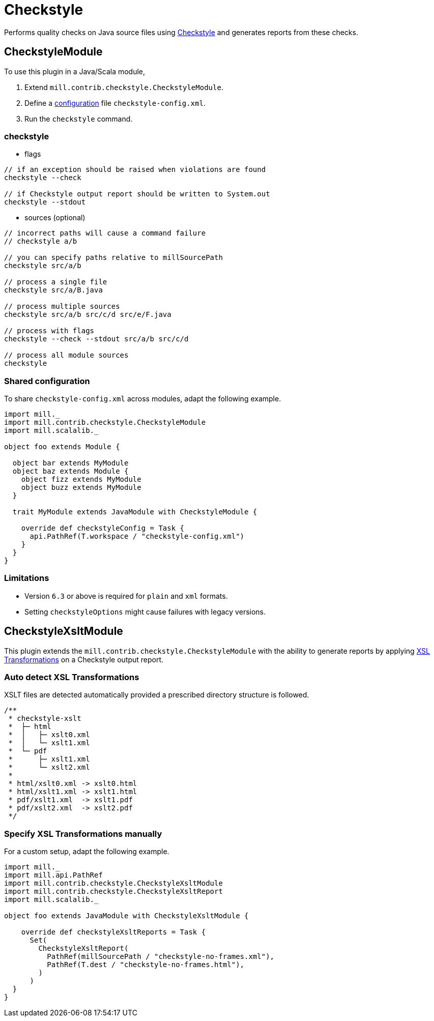 = Checkstyle
:page-aliases: Plugin_Checkstyle.adoc

Performs quality checks on Java source files using https://checkstyle.org[Checkstyle] and generates reports from these checks.

== CheckstyleModule

To use this plugin in a Java/Scala module,

1. Extend `mill.contrib.checkstyle.CheckstyleModule`.
2. Define a https://checkstyle.org/config.html[configuration] file `checkstyle-config.xml`.
3. Run the `checkstyle` command.

=== checkstyle

- flags
[source,sh]
----

// if an exception should be raised when violations are found
checkstyle --check

// if Checkstyle output report should be written to System.out
checkstyle --stdout
----

- sources (optional)
[source,sh]
----
// incorrect paths will cause a command failure
// checkstyle a/b

// you can specify paths relative to millSourcePath
checkstyle src/a/b

// process a single file
checkstyle src/a/B.java

// process multiple sources
checkstyle src/a/b src/c/d src/e/F.java

// process with flags
checkstyle --check --stdout src/a/b src/c/d

// process all module sources
checkstyle
----

=== Shared configuration

To share `checkstyle-config.xml` across modules, adapt the following example.
[source,scala]
----
import mill._
import mill.contrib.checkstyle.CheckstyleModule
import mill.scalalib._

object foo extends Module {

  object bar extends MyModule
  object baz extends Module {
    object fizz extends MyModule
    object buzz extends MyModule
  }

  trait MyModule extends JavaModule with CheckstyleModule {

    override def checkstyleConfig = Task {
      api.PathRef(T.workspace / "checkstyle-config.xml")
    }
  }
}
----


=== Limitations

- Version `6.3` or above is required for `plain` and `xml` formats.
- Setting `checkstyleOptions` might cause failures with legacy versions.

== CheckstyleXsltModule

This plugin extends the `mill.contrib.checkstyle.CheckstyleModule` with the ability to generate reports by applying https://www.w3.org/TR/xslt/[XSL Transformations] on a Checkstyle output report.

=== Auto detect XSL Transformations

XSLT files are detected automatically provided a prescribed directory structure is followed.
[source,scala]
----
/**
 * checkstyle-xslt
 *  ├─ html
 *  │   ├─ xslt0.xml
 *  │   └─ xslt1.xml
 *  └─ pdf
 *      ├─ xslt1.xml
 *      └─ xslt2.xml
 *
 * html/xslt0.xml -> xslt0.html
 * html/xslt1.xml -> xslt1.html
 * pdf/xslt1.xml  -> xslt1.pdf
 * pdf/xslt2.xml  -> xslt2.pdf
 */
----

=== Specify XSL Transformations manually

For a custom setup, adapt the following example.
[source,scala]
----
import mill._
import mill.api.PathRef
import mill.contrib.checkstyle.CheckstyleXsltModule
import mill.contrib.checkstyle.CheckstyleXsltReport
import mill.scalalib._

object foo extends JavaModule with CheckstyleXsltModule {

    override def checkstyleXsltReports = Task {
      Set(
        CheckstyleXsltReport(
          PathRef(millSourcePath / "checkstyle-no-frames.xml"),
          PathRef(T.dest / "checkstyle-no-frames.html"),
        )
      )
  }
}
----
